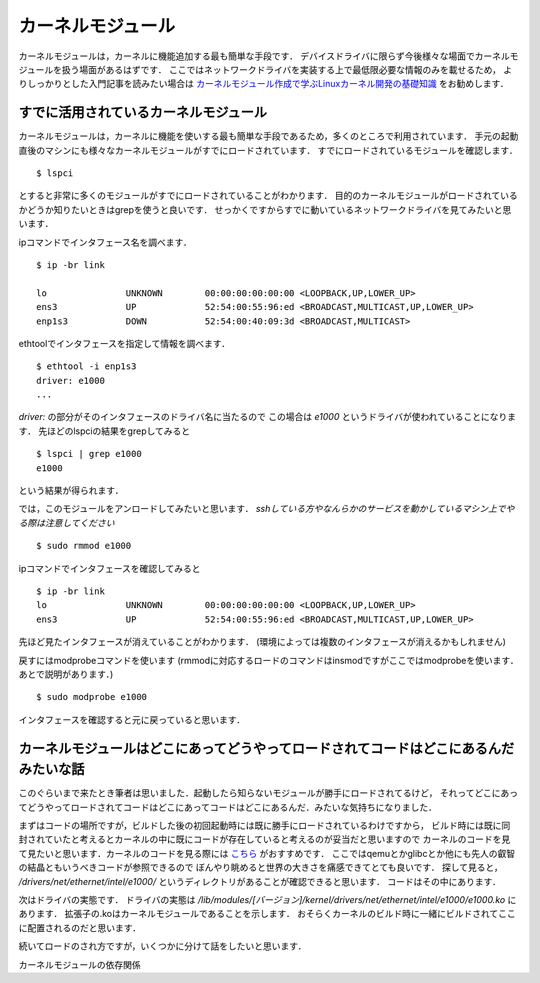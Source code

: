 
カーネルモジュール
===================


カーネルモジュールは，カーネルに機能追加する最も簡単な手段です．
デバイスドライバに限らず今後様々な場面でカーネルモジュールを扱う場面があるはずです．
ここではネットワークドライバを実装する上で最低限必要な情報のみを載せるため，
よりしっかりとした入門記事を読みたい場合は `カーネルモジュール作成で学ぶLinuxカーネル開発の基礎知識 <https://windhole.booth.pm/items/1169009>`_ をお勧めします．



すでに活用されているカーネルモジュール
---------------------------------------


カーネルモジュールは，カーネルに機能を使いする最も簡単な手段であるため，多くのところで利用されています．
手元の起動直後のマシンにも様々なカーネルモジュールがすでにロードされています．
すでにロードされているモジュールを確認します．

:: 
  
  $ lspci 

とすると非常に多くのモジュールがすでにロードされていることがわかります．
目的のカーネルモジュールがロードされているかどうか知りたいときはgrepを使うと良いです．
せっかくですからすでに動いているネットワークドライバを見てみたいと思います．

ipコマンドでインタフェース名を調べます．

::

  $ ip -br link 

  lo               UNKNOWN        00:00:00:00:00:00 <LOOPBACK,UP,LOWER_UP>
  ens3             UP             52:54:00:55:96:ed <BROADCAST,MULTICAST,UP,LOWER_UP>
  enp1s3           DOWN           52:54:00:40:09:3d <BROADCAST,MULTICAST>

ethtoolでインタフェースを指定して情報を調べます．

::
 
  $ ethtool -i enp1s3
  driver: e1000
  ...

*driver:* の部分がそのインタフェースのドライバ名に当たるので
この場合は *e1000* というドライバが使われていることになります．
先ほどのlspciの結果をgrepしてみると

:: 

  $ lspci | grep e1000
  e1000

という結果が得られます．

では，このモジュールをアンロードしてみたいと思います．
*sshしている方やなんらかのサービスを動かしているマシン上でやる際は注意してください*

:: 

  $ sudo rmmod e1000

ipコマンドでインタフェースを確認してみると

::

  $ ip -br link 
  lo               UNKNOWN        00:00:00:00:00:00 <LOOPBACK,UP,LOWER_UP>
  ens3             UP             52:54:00:55:96:ed <BROADCAST,MULTICAST,UP,LOWER_UP>

先ほど見たインタフェースが消えていることがわかります．
(環境によっては複数のインタフェースが消えるかもしれません)

戻すにはmodprobeコマンドを使います
(rmmodに対応するロードのコマンドはinsmodですがここではmodprobeを使います．あとで説明があります．)

::

  $ sudo modprobe e1000

インタフェースを確認すると元に戻っていると思います．


カーネルモジュールはどこにあってどうやってロードされてコードはどこにあるんだみたいな話
----------------------------------------------------------------------------------------


このぐらいまで来たとき筆者は思いました．起動したら知らないモジュールが勝手にロードされてるけど，
それってどこにあってどうやってロードされてコードはどこにあってコードはどこにあるんだ．みたいな気持ちになりました．

まずはコードの場所ですが，ビルドした後の初回起動時には既に勝手にロードされているわけですから，
ビルド時には既に同封されていたと考えるとカーネルの中に既にコードが存在していると考えるのが妥当だと思いますので
カーネルのコードを見て見たいと思います．カーネルのコードを見る際には `こちら <https://elixir.bootlin.com/linux/v4.15/source>`_ がおすすめです．
ここではqemuとかglibcとか他にも先人の叡智の結晶ともいうべきコードが参照できるので
ぼんやり眺めると世界の大きさを痛感できてとても良いです．
探して見ると， */drivers/net/ethernet/intel/e1000/* というディレクトリがあることが確認できると思います．
コードはその中にあります． 

次はドライバの実態です．
ドライバの実態は */lib/modules/[バージョン]/kernel/drivers/net/ethernet/intel/e1000/e1000.ko* にあります．
拡張子の.koはカーネルモジュールであることを示します．
おそらくカーネルのビルド時に一緒にビルドされてここに配置されるのだと思います．

続いてロードのされ方ですが，いくつかに分けて話をしたいと思います．

カーネルモジュールの依存関係














